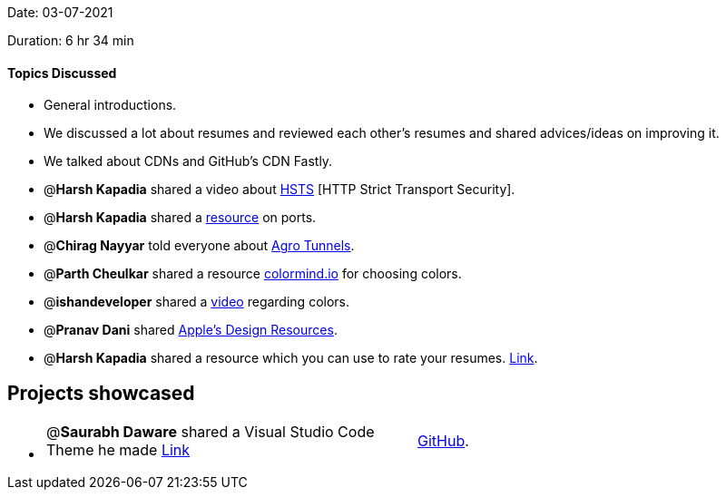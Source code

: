 Date: 03-07-2021

Duration: 6 hr 34 min 

==== Topics Discussed

* General introductions.
* We discussed a lot about resumes and reviewed each other's resumes and shared advices/ideas on improving it.
* We talked about CDNs and GitHub's CDN Fastly.
* @*Harsh Kapadia* shared a video about https://www.youtube.com/watch?v=kYhMnw4aJTw[HSTS]  [HTTP Strict Transport Security].
* @*Harsh Kapadia* shared a https://harshkapadia2.github.io/networking/protocols.html[resource] on ports.
* @*Chirag Nayyar* told everyone about https://blog.cloudflare.com/argo-tunnel[Agro Tunnels].
* @*Parth Cheulkar* shared a resource http://colormind.io[colormind.io] for choosing colors.
* @*ishandeveloper* shared a https://www.youtube.com/watch?v=s9p3nF4rFaU[video] regarding colors.
* @*Pranav Dani* shared https://developer.apple.com/design/resources[Apple's Design Resources].
* @*Harsh Kapadia* shared a resource which you can use to rate your resumes. https://resumeworded.com[Link].



== Projects showcased

* {blank}
+
[cols=2*]
|===
| @*Saurabh Daware* shared a Visual Studio Code Theme he made https://marketplace.visualstudio.com/items?itemName=saurabh.calvera-dark[Link]
| https://github.com/saurabhdaware/vscode-calvera-dark[GitHub].
|===


